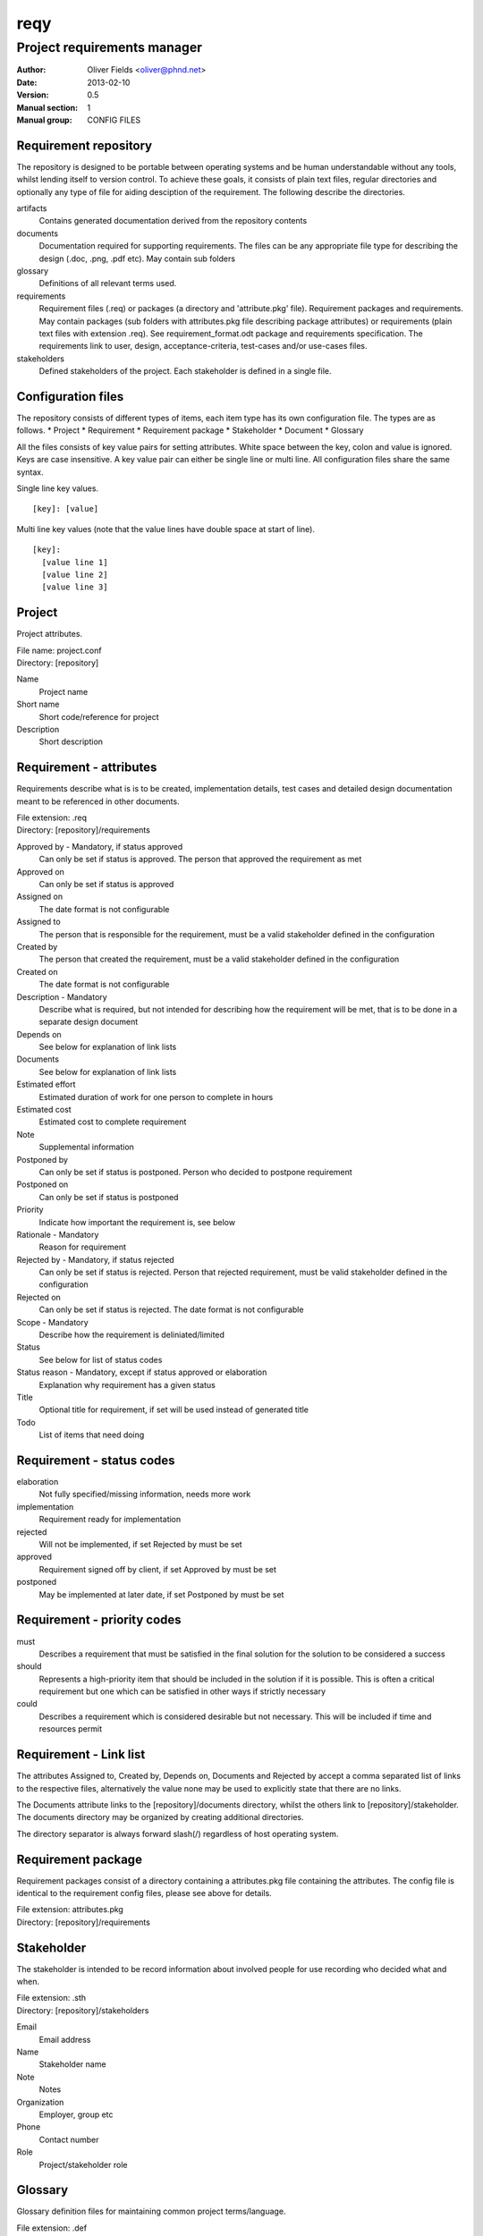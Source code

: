 ====
reqy
====

----------------------------
Project requirements manager
----------------------------

:Author: Oliver Fields <oliver@phnd.net>
:Date:   2013-02-10
:Version: 0.5
:Manual section: 1
:Manual group: CONFIG FILES

Requirement repository
======================

The repository is designed to be portable between operating systems and be human understandable without any tools, whilst lending itself to version control. To achieve these goals, it consists of plain text files, regular directories and optionally any type of file for aiding desciption of the requirement. The following describe the directories.

artifacts
  Contains generated documentation derived from the repository contents
documents
  Documentation required for supporting requirements. The files can be any appropriate file type for describing the design (.doc, .png, .pdf etc). May contain sub folders
glossary
  Definitions of all relevant terms used.
requirements
  Requirement files (.req) or packages (a directory and 'attribute.pkg' file). Requirement packages and requirements. May contain packages (sub folders with attributes.pkg file describing package attributes) or requirements (plain text files with extension .req). See requirement_format.odt package and requirements specification. The requirements link to user, design, acceptance-criteria, test-cases and/or use-cases files.
stakeholders
  Defined stakeholders of the project. Each stakeholder is defined in a single file.



Configuration files
===================

The repository consists of different types of items, each item type has its own configuration file. The types are as follows.
* Project
* Requirement
* Requirement package
* Stakeholder
* Document
* Glossary

All the files consists of key value pairs for setting attributes. White space between the key, colon and value is ignored. Keys are case insensitive. A key value pair can either be single line or multi line. All configuration files share the same syntax.

Single line key values.

::

 [key]: [value]

Multi line key values (note that the value lines have double space at start of line).

::

 [key]:
   [value line 1]
   [value line 2]
   [value line 3]



Project
=======

Project attributes.

| File name: project.conf
| Directory: [repository]

Name
  Project name
Short name
  Short code/reference for project
Description
  Short description


Requirement - attributes
========================

Requirements describe what is is to be created, implementation details, test cases and detailed design documentation meant to be referenced in other documents.

| File extension: .req
| Directory:      [repository]/requirements

Approved by - Mandatory, if status approved
  Can only be set if status is approved. The person that approved the requirement as met
Approved on
  Can only be set if status is approved
Assigned on
  The date format is not configurable
Assigned to
  The person that is responsible for the requirement, must be a valid stakeholder defined in the configuration
Created by
  The person that created the requirement, must be a valid stakeholder  defined in the configuration
Created on
  The date format is not configurable
Description - Mandatory
  Describe what is required, but not intended for describing how the requirement will be met, that is to be done in a separate design document
Depends on
  See below for explanation of link lists
Documents
  See below for explanation of  link lists
Estimated effort
  Estimated duration of work for one person to complete in hours
Estimated cost
  Estimated cost to complete requirement
Note
  Supplemental information
Postponed by
  Can only be set if status is postponed. Person who decided to postpone requirement
Postponed on
  Can only be set if status is postponed
Priority
  Indicate how important the requirement is, see below
Rationale - Mandatory
  Reason for requirement
Rejected by - Mandatory, if status rejected
  Can only be set if status is rejected. Person that rejected requirement, must be valid stakeholder defined in the configuration
Rejected on
  Can only be set if status is rejected. The date format is not configurable
Scope - Mandatory
  Describe how the requirement is deliniated/limited
Status
  See below for list of status codes
Status reason - Mandatory, except if status approved or elaboration
  Explanation why requirement has a given status
Title
  Optional title for requirement, if set will be used instead of generated title
Todo
  List of items that need doing


Requirement - status codes
==========================

elaboration
  Not fully specified/missing information, needs more work
implementation
  Requirement ready for implementation
rejected
  Will not be implemented, if set Rejected by must be set
approved
  Requirement signed off by client, if set Approved by must be set
postponed
  May be implemented at later date, if set Postponed by must be set


Requirement - priority codes
============================

must
  Describes a requirement that must be satisfied in the final solution for the solution to be considered a success
should
  Represents a high-priority item that should be included in the solution if it is possible. This is often a critical requirement but one which can be satisfied in other ways if strictly necessary
could
  Describes a requirement which is considered desirable but not necessary. This will be included if time and resources permit

Requirement - Link list
=======================
The attributes Assigned to, Created by, Depends on, Documents and Rejected by accept a comma separated list of links to the respective files, alternatively the value none may be used to explicitly state that there are no links.

The Documents attribute links to the [repository]/documents directory, whilst the others link to [repository]/stakeholder. The documents directory may be organized by creating additional directories.

The directory separator is always forward slash(/) regardless of host operating system.


Requirement package
===================

Requirement packages consist of a directory containing a attributes.pkg file containing the attributes. The config file is identical to the requirement config files, please see above for details.

| File extension: attributes.pkg
| Directory:      [repository]/requirements 


Stakeholder
===========

The stakeholder is intended to be record information about involved people for use recording who decided what and when.

| File extension: .sth
| Directory:      [repository]/stakeholders

Email
  Email address
Name
  Stakeholder name
Note
  Notes
Organization
  Employer, group etc
Phone
  Contact number
Role
  Project/stakeholder role


Glossary
========

Glossary definition files for maintaining common project terms/language.

| File extension: .def
| Directory:      [repository]/glossary.

Created by
  The person that created the term, must be a valid stakeholder defined in the configuration
Created on
  The date format is not configurable
Definition - Mandatory
  Explanation of term
Note
  Supplemental information
Rejected by - Mandatory if status is rejected
  User that rejected the term, must be valid user defined in the configuration
Rejected on
  The date format is not configurable
Replaced by - Mandatory if status is replaced
  If status is replaced, then replaced by indicates which term or terms have replaced it
Status
  See below for list of status codes
Status reason - Mandatory, except if status approved or elaboration
  Explanation why requirement has a given status
Term - Mandatory
  The term
Todo
  List of items that need doing


Glossary - status codes
=======================

elaboration
  Not fully specified/missing information, needs more work
rejected
  No longer relevant to project
approved
  Term is relevant/in use
replaced
  Term has been replaced by another


Templates
=========

Various templates are found in [repository]/templates. The templates are simply copied verbatim as basis for new configuration files or when generating some artifacts. Basically theses files may be customized to the project.
